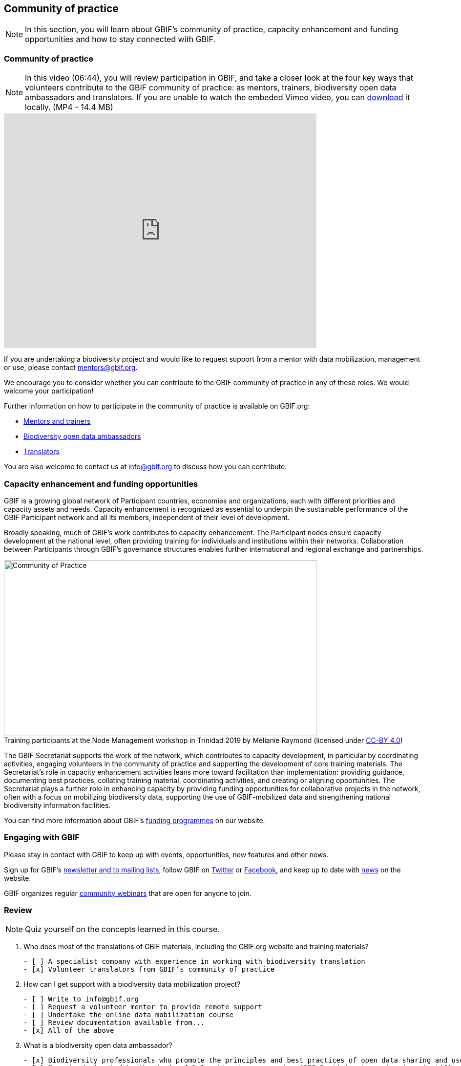 [multipage-level=2]
== Community of practice 
[NOTE.objectives]
In this section, you will learn about GBIF's community of practice, capacity enhancement and funding opportunities and how to stay connected with GBIF.

=== Community of practice

[NOTE.presentation]
In this video (06:44), you will review participation in GBIF, and take a closer look at the four key ways that volunteers contribute to the GBIF community of practice: as mentors, trainers, biodiversity open data ambassadors and translators. 
If you are unable to watch the embeded Vimeo video, you can link:../videos/Community-of-Practice.mp4[download^,opts=download]  it locally. (MP4 - 14.4 MB)

video::460207962[vimeo, height=480, width=640, align=center]

If you are undertaking a biodiversity project and would like to request support from a mentor with data mobilization, management or use, please contact mentors@gbif.org. 

We encourage you to consider whether you can contribute to the GBIF community of practice in any of these roles. We would welcome your participation! 

Further information on how to participate in the community of practice is available on GBIF.org:

* https://www.gbif.org/article/5SExsCfj7UaUkMCsuc6Oec/mentors-and-trainers[Mentors and trainers^]
* https://www.gbif.org/article/6dNF1d0tgcI4cmqeoS2sQ4/biodiversity-open-data-ambassadors[Biodiversity open data ambassadors^]
* https://www.gbif.org/translators[Translators^]

You are also welcome to contact us at info@gbif.org to discuss how you can contribute.

=== Capacity enhancement and funding opportunities

GBIF is a growing global network of Participant countries, economies and organizations, each with different priorities and capacity assets and needs. 
Capacity enhancement is recognized as essential to underpin the sustainable performance of the GBIF Participant network and all its members, independent of their level of development. 

Broadly speaking, much of GBIF’s work contributes to capacity enhancement. 
The Participant nodes ensure capacity development at the national level, often providing training for individuals and institutions within their networks. 
Collaboration between Participants through GBIF’s governance structures enables further international and regional exchange and partnerships. 

:figure-caption!:
.Training participants at the Node Management workshop in Trinidad 2019 by Mélianie Raymond (licensed under https://creativecommons.org/licenses/by/4.0[CC-BY 4.0])
image::img/web/Community-of-Practice.mp4[align="center", width="640", height="360"]

The GBIF Secretariat supports the work of the network, which contributes to capacity development, in particular by coordinating activities, engaging volunteers in the community of practice and supporting the development of core training materials. 
The Secretariat’s role in capacity enhancement activities leans more toward facilitation than implementation: providing guidance, documenting best practices, collating training material, coordinating activities, and creating or aligning opportunities. 
The Secretariat plays a further role in enhancing capacity by providing funding opportunities for collaborative projects in the network, often with a focus on mobilizing biodiversity data, supporting the use of GBIF-mobilized data and strengthening national biodiversity information facilities.

You can find more information about GBIF’s https://www.gbif.org/resource/search?contentType=programme[funding programmes^] on our website.

=== Engaging with GBIF

Please stay in contact with GBIF to keep up with events, opportunities, new features and other news.

Sign up for GBIF’s https://www.gbif.org/newsletters[newsletter and to mailing lists^], follow GBIF on https://twitter.com/gbifnews[Twitter^] or https://www.facebook.com/gbifnews[Facebook^], and keep up to date with https://www.gbif.org/resource/search?contentType=news[news^] on the website.

GBIF organizes regular https://www.gbif.org/webinars[community webinars^] that are open for anyone to join.

=== Review

[NOTE.quiz]
Quiz yourself on the concepts learned in this course.

****

// Note the lack of empty lines between the end of the question (....) and the start of the next question
// (. What…) is required, so I have added // comments to help separate them.
// The + connects the question into the numbered list item, see https://docs.asciidoctor.org/asciidoc/latest/lists/continuation/

// Question 1
. Who does most of the translations of GBIF materials, including the GBIF.org website and training materials?
+
[question, mc]
....
- [ ] A specialist company with experience in working with biodiversity translation
- [x] Volunteer translators from GBIF’s community of practice
....
// Question 2
. How can I get support with a biodiversity data mobilization project?
+
[question, mc]
....
- [ ] Write to info@gbif.org
- [ ] Request a volunteer mentor to provide remote support
- [ ] Undertake the online data mobilization course
- [ ] Review documentation available from...
- [x] All of the above
....
// Question 3
. What is a biodiversity open data ambassador?
+
[question, mc]
....
- [x] Biodiversity professionals who promote the principles and best practices of open data sharing and use
- [ ] Experts designated by the Heads of Delegation to represent a GBIF Participant country in scientific fora
....
// Question 4
. GBIF’s materials are not available in my language. What should I do?
+
[question, mc]
....
- [ ] Write to info@gbif.org to request the translation
- [ ] Sign up to be a volunteer translator and contribute to the translation myself
- [ ] Share information on how to be a volunteer translator with others to help in the translation effort
- [x] All of the above
....
****
